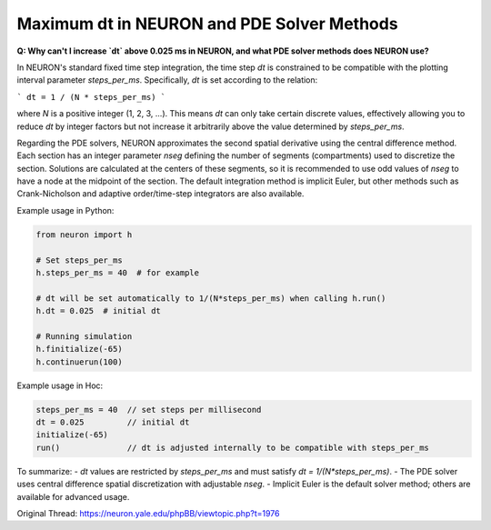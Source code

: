 Maximum dt in NEURON and PDE Solver Methods
=============================================

**Q: Why can't I increase `dt` above 0.025 ms in NEURON, and what PDE solver methods does NEURON use?**

In NEURON's standard fixed time step integration, the time step `dt` is constrained to be compatible with the plotting interval parameter `steps_per_ms`. Specifically, `dt` is set according to the relation:

```
dt = 1 / (N * steps_per_ms)
```

where `N` is a positive integer (1, 2, 3, ...). This means `dt` can only take certain discrete values, effectively allowing you to reduce `dt` by integer factors but not increase it arbitrarily above the value determined by `steps_per_ms`.

Regarding the PDE solvers, NEURON approximates the second spatial derivative using the central difference method. Each section has an integer parameter `nseg` defining the number of segments (compartments) used to discretize the section. Solutions are calculated at the centers of these segments, so it is recommended to use odd values of `nseg` to have a node at the midpoint of the section. The default integration method is implicit Euler, but other methods such as Crank-Nicholson and adaptive order/time-step integrators are also available.

Example usage in Python:

.. code-block:: python

    from neuron import h

    # Set steps_per_ms
    h.steps_per_ms = 40  # for example

    # dt will be set automatically to 1/(N*steps_per_ms) when calling h.run()
    h.dt = 0.025  # initial dt

    # Running simulation
    h.finitialize(-65)
    h.continuerun(100)

Example usage in Hoc:

.. code-block:: hoc

    steps_per_ms = 40  // set steps per millisecond
    dt = 0.025         // initial dt
    initialize(-65)
    run()              // dt is adjusted internally to be compatible with steps_per_ms

To summarize:
- `dt` values are restricted by `steps_per_ms` and must satisfy `dt = 1/(N*steps_per_ms)`.
- The PDE solver uses central difference spatial discretization with adjustable `nseg`.
- Implicit Euler is the default solver method; others are available for advanced usage.

Original Thread: https://neuron.yale.edu/phpBB/viewtopic.php?t=1976
